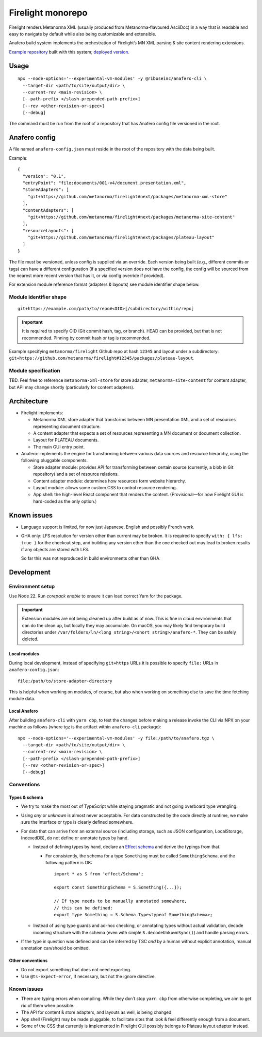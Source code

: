 Firelight monorepo
==================

Firelight renders Metanorma XML
(usually produced from Metanorma-flavoured AsciiDoc)
in a way that is readable and easy to navigate by default
while also being customizable and extensible.

Anafero build system implements the orchestration
of Firelight’s MN XML parsing & site content rendering extensions.

`Example repository <https://github.com/metanorma/mn-samples-plateau-firelight-demo/>`_
built with this system;
`deployed version <https://metanorma.github.io/mn-samples-plateau-firelight-demo/>`_.

Usage
-----

::

    npx --node-options='--experimental-vm-modules' -y @riboseinc/anafero-cli \
      --target-dir <path/to/site/output/dir> \
      --current-rev <main-revision> \
      [--path-prefix </slash-prepended-path-prefix>]
      [--rev <other-revision-or-spec>]
      [--debug]

The command must be run from the root of a repository that has
Anafero config file versioned in the root.

Anafero config
--------------

A file named ``anafero-config.json`` must reside in the root
of the repository with the data being built.

Example::

    {
      "version": "0.1",
      "entryPoint": "file:documents/001-v4/document.presentation.xml",
      "storeAdapters": [
        "git+https://github.com/metanorma/firelight#next/packages/metanorma-xml-store"
      ],
      "contentAdapters": [
        "git+https://github.com/metanorma/firelight#next/packages/metanorma-site-content"
      ],
      "resourceLayouts": [
        "git+https://github.com/metanorma/firelight#next/packages/plateau-layout"
      ]
    }

The file must be versioned, unless config is supplied via an override.
Each version being built (e.g., different commits or tags)
can have a different configuration (if a specified version does not have the config,
the config will be sourced from the nearest more recent version that has it,
or via config override if provided).

For extension module reference format (adapters & layouts)
see module identifier shape below.


Module identifier shape
~~~~~~~~~~~~~~~~~~~~~~~

::

    git+https://example.com/path/to/repo#<OID>[/subdirectory/within/repo]

.. important:: It is required to specify OID (Git commit hash, tag, or branch).
               HEAD can be provided, but that is not recommended.
               Pinning by commit hash or tag is recommended.

Example specifying ``metanorma/firelight`` Github repo at hash ``12345``
and layout under a subdirectory:
``git+https://github.com/metanorma/firelight#12345/packages/plateau-layout``.

Module specification
~~~~~~~~~~~~~~~~~~~~

TBD. Feel free to reference ``metanorma-xml-store`` for store adapter,
``metanorma-site-content`` for content adapter, but API may change shortly
(particularly for content adapters).

Architecture
------------

- Firelight implements:

  - Metanorma XML store adapter that transforms between MN presentation
    XML and a set of resources representing document structure.

  - A content adapter that expects a set of resources representing
    a MN document or document collection.

  - Layout for PLATEAU documents.

  - The main GUI entry point.

- Anafero: implements the engine for transforming between various data sources
  and resource hierarchy, using the following pluggable components.

  - Store adapter module: provides API for transforming
    between certain source (currently, a blob in Git repository)
    and a set of resource relations.

  - Content adapter module: determines how resources form website hierarchy.

  - Layout module: allows some custom CSS to control resource rendering.

  - App shell: the high-level React component that renders the content.
    (Provisional—for now Firelight GUI is hard-coded as the only option.)

Known issues
------------

- Language support is limited, for now just Japanese, English
  and possibly French work.

- GHA only: LFS resolution for version other than current may be broken.
  It is required to specify ``with: { lfs: true }`` for the checkout step,
  and building any version other than the one checked out may lead to
  broken results if any objects are stored with LFS.

  So far this was not reproduced in build environments other than GHA.

Development
-----------

Environment setup
~~~~~~~~~~~~~~~~~

Use Node 22.
Run `corepack enable` to ensure it can load correct Yarn
for the package.

.. important:: Extension modules are not being cleaned up after build as of now.
               This is fine in cloud environments that can do the clean up,
               but locally they may accumulate.
               On macOS, you may likely find temporary build directories
               under ``/var/folders/ln/<long string>/<short string>/anafero-*``.
               They can be safely deleted.

Local modules
^^^^^^^^^^^^^

During local development, instead of specifying ``git+https`` URLs
it is possible to specify ``file:`` URLs
in ``anafero-config.json``::

    file:/path/to/store-adapter-directory

This is helpful when working on modules, of course, but also
when working on something else to save the time fetching module data.

Local Anafero
^^^^^^^^^^^^^

After building ``anafero-cli`` with ``yarn cbp``, to test the changes
before making a release invoke the CLI via NPX on your machine
as follows (where tgz is the artifact within ``anafero-cli`` package)::

    npx --node-options='--experimental-vm-modules' -y file:/path/to/anafero.tgz \
      --target-dir <path/to/site/output/dir> \
      --current-rev <main-revision> \
      [--path-prefix </slash-prepended-path-prefix>]
      [--rev <other-revision-or-spec>]
      [--debug]

Conventions
~~~~~~~~~~~

Types & schema
^^^^^^^^^^^^^^

- We try to make the most out of TypeScript while staying pragmatic
  and not going overboard type wrangling.

- Using `any` or `unknown` is almost never acceptable.
  For data constructed by the code directly at runtime, we make sure
  the interface or type is clearly defined somewhere.

- For data that can arrive from an external source
  (including storage, such as JSON configuration, LocalStorage, IndexedDB),
  do not define or annotate types by hand.

  - Instead of defining types by hand, declare
    an `Effect schema <https://effect.website/docs/guides/schema/basic-usage>`_
    and derive the typings from that.

    - For consistently, the schema for a type ``Something`` must be called
      ``SomethingSchema``, and the following pattern is OK::

          import * as S from 'effect/Schema';

          export const SomethingSchema = S.Something({...});

          // If type needs to be manually annotated somewhere,
          // this can be defined:
          export type Something = S.Schema.Type<typeof SomethingSchema>;

  - Instead of using type guards and ad-hoc checking, or annotating types without
    actual validation, decode incoming structure with the schema
    (even with simple ``S.decodeUnkownSync()``) and handle parsing errors.

- If the type in question was defined and can be inferred by TSC
  *and* by a human without explicit annotation, manual annotation can/should be omitted.

Other conventions
^^^^^^^^^^^^^^^^^

- Do not export something that does not need exporting.
- Use ``@ts-expect-error``, if necessary, but not the ignore directive.

Known issues
~~~~~~~~~~~~

- There are typing errors when compiling. While they don’t stop ``yarn cbp``
  from otherwise completing, we aim to get rid of them when possible.

- The API for content & store adapters, and layouts as well, is being changed.

- App shell (Firelight) may be made pluggable, to facilitate sites that look & feel
  differently enough from a document.

- Some of the CSS that currently is implemented in Firelight GUI
  possibly belongs to Plateau layout adapter instead.
